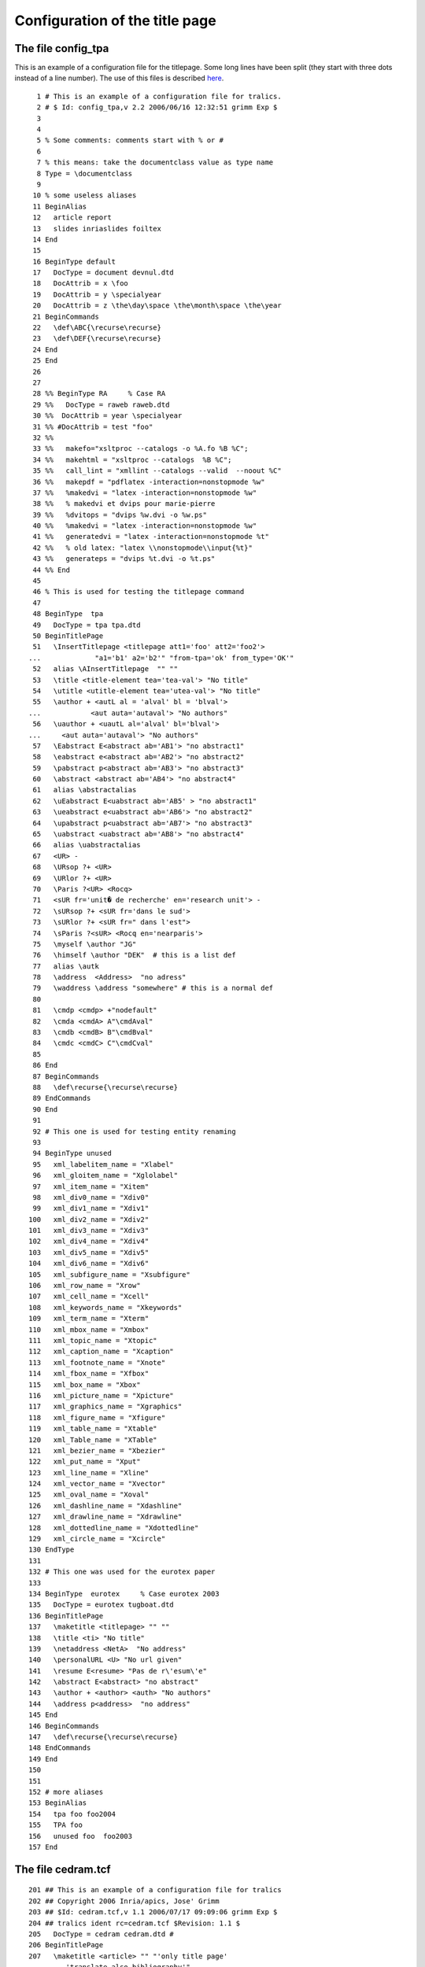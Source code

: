 ===============================
Configuration of the title page
===============================

The file config_tpa
-------------------

This is an example of a configuration file for the titlepage. Some long
lines have been split (they start with three dots instead of a line
number). The use of this files is described `here <titlepage.html>`__.

.. container:: ltx-source

   ::

        1 # This is an example of a configuration file for tralics.
        2 # $ Id: config_tpa,v 2.2 2006/06/16 12:32:51 grimm Exp $
        3 
        4 
        5 % Some comments: comments start with % or #
        6 
        7 % this means: take the documentclass value as type name
        8 Type = \documentclass
        9 
       10 % some useless aliases
       11 BeginAlias
       12   article report 
       13   slides inriaslides foiltex
       14 End
       15 
       16 BeginType default
       17   DocType = document devnul.dtd
       18   DocAttrib = x \foo
       19   DocAttrib = y \specialyear
       20   DocAttrib = z \the\day\space \the\month\space \the\year 
       21 BeginCommands
       22   \def\ABC{\recurse\recurse}
       23   \def\DEF{\recurse\recurse}
       24 End
       25 End
       26 
       27 
       28 %% BeginType RA     % Case RA
       29 %%   DocType = raweb raweb.dtd
       30 %%  DocAttrib = year \specialyear
       31 %% #DocAttrib = test "foo"
       32 %% 
       33 %%   makefo="xsltproc --catalogs -o %A.fo %B %C";
       34 %%   makehtml = "xsltproc --catalogs  %B %C";
       35 %%   call_lint = "xmllint --catalogs --valid  --noout %C"
       36 %%   makepdf = "pdflatex -interaction=nonstopmode %w"
       37 %%   %makedvi = "latex -interaction=nonstopmode %w"
       38 %%   % makedvi et dvips pour marie-pierre
       39 %%   %dvitops = "dvips %w.dvi -o %w.ps"
       40 %%   %makedvi = "latex -interaction=nonstopmode %w"
       41 %%   generatedvi = "latex -interaction=nonstopmode %t"
       42 %%   % old latex: "latex \\nonstopmode\\input{%t}"
       43 %%   generateps = "dvips %t.dvi -o %t.ps"
       44 %% End
       45 
       46 % This is used for testing the titlepage command
       47 
       48 BeginType  tpa
       49   DocType = tpa tpa.dtd
       50 BeginTitlePage
       51   \InsertTitlepage <titlepage att1='foo' att2='foo2'> 
      ...             "a1='b1' a2='b2'" "from-tpa='ok' from_type='OK'"
       52   alias \AInsertTitlepage  "" ""
       53   \title <title-element tea='tea-val'> "No title"
       54   \utitle <utitle-element tea='utea-val'> "No title"
       55   \author + <autL al = 'alval' bl = 'blval'>
      ...            <aut auta='autaval'> "No authors"
       56   \uauthor + <uautL al='alval' bl='blval'>
      ...     <aut auta='autaval'> "No authors"
       57   \Eabstract E<abstract ab='AB1'> "no abstract1"
       58   \eabstract e<abstract ab='AB2'> "no abstract2"
       59   \pabstract p<abstract ab='AB3'> "no abstract3"
       60   \abstract <abstract ab='AB4'> "no abstract4"
       61   alias \abstractalias
       62   \uEabstract E<uabstract ab='AB5' > "no abstract1"
       63   \ueabstract e<uabstract ab='AB6'> "no abstract2"
       64   \upabstract p<uabstract ab='AB7'> "no abstract3"
       65   \uabstract <uabstract ab='AB8'> "no abstract4"
       66   alias \uabstractalias
       67   <UR> -
       68   \URsop ?+ <UR>
       69   \URlor ?+ <UR>
       70   \Paris ?<UR> <Rocq>
       71   <sUR fr='unit� de recherche' en='research unit'> -
       72   \sURsop ?+ <sUR fr='dans le sud'>
       73   \sURlor ?+ <sUR fr=" dans l'est">
       74   \sParis ?<sUR> <Rocq en='nearparis'>
       75   \myself \author "JG"
       76   \himself \author "DEK"  # this is a list def
       77   alias \autk
       78   \address  <Address>  "no adress"
       79   \waddress \address "somewhere" # this is a normal def
       80 
       81   \cmdp <cmdp> +"nodefault" 
       82   \cmda <cmdA> A"\cmdAval" 
       83   \cmdb <cmdB> B"\cmdBval" 
       84   \cmdc <cmdC> C"\cmdCval" 
       85 
       86 End
       87 BeginCommands
       88   \def\recurse{\recurse\recurse}
       89 EndCommands
       90 End
       91 
       92 # This one is used for testing entity renaming
       93 
       94 BeginType unused
       95   xml_labelitem_name = "Xlabel"
       96   xml_gloitem_name = "Xglolabel"
       97   xml_item_name = "Xitem"
       98   xml_div0_name = "Xdiv0"
       99   xml_div1_name = "Xdiv1"
      100   xml_div2_name = "Xdiv2"
      101   xml_div3_name = "Xdiv3"
      102   xml_div4_name = "Xdiv4"
      103   xml_div5_name = "Xdiv5"
      104   xml_div6_name = "Xdiv6"
      105   xml_subfigure_name = "Xsubfigure"
      106   xml_row_name = "Xrow"
      107   xml_cell_name = "Xcell"
      108   xml_keywords_name = "Xkeywords"
      109   xml_term_name = "Xterm"
      110   xml_mbox_name = "Xmbox"
      111   xml_topic_name = "Xtopic"
      112   xml_caption_name = "Xcaption"
      113   xml_footnote_name = "Xnote"
      114   xml_fbox_name = "Xfbox"
      115   xml_box_name = "Xbox"
      116   xml_picture_name = "Xpicture"
      117   xml_graphics_name = "Xgraphics"
      118   xml_figure_name = "Xfigure"
      119   xml_table_name = "Xtable"
      120   xml_Table_name = "XTable"
      121   xml_bezier_name = "Xbezier"
      122   xml_put_name = "Xput"
      123   xml_line_name = "Xline"
      124   xml_vector_name = "Xvector"
      125   xml_oval_name = "Xoval"
      126   xml_dashline_name = "Xdashline"
      127   xml_drawline_name = "Xdrawline"
      128   xml_dottedline_name = "Xdottedline"
      129   xml_circle_name = "Xcircle"
      130 EndType
      131 
      132 # This one was used for the eurotex paper
      133 
      134 BeginType  eurotex     % Case eurotex 2003
      135   DocType = eurotex tugboat.dtd
      136 BeginTitlePage
      137   \maketitle <titlepage> "" ""
      138   \title <ti> "No title"
      139   \netaddress <NetA>  "No address"
      140   \personalURL <U> "No url given"
      141   \resume E<resume> "Pas de r\'esum\'e"
      142   \abstract E<abstract> "no abstract"
      143   \author + <author> <auth> "No authors"
      144   \address p<address>  "no address"
      145 End
      146 BeginCommands
      147   \def\recurse{\recurse\recurse}
      148 EndCommands
      149 End
      150 
      151 
      152 # more aliases
      153 BeginAlias
      154   tpa foo foo2004
      155   TPA foo
      156   unused foo  foo2003
      157 End

.. _cedram:

The file cedram.tcf
-------------------

.. container:: ltx-source

   ::

      201 ## This is an example of a configuration file for tralics
      202 ## Copyright 2006 Inria/apics, Jose' Grimm
      203 ## $Id: cedram.tcf,v 1.1 2006/07/17 09:09:06 grimm Exp $
      204 ## tralics ident rc=cedram.tcf $Revision: 1.1 $
      205   DocType = cedram cedram.dtd #
      206 BeginTitlePage 
      207   \maketitle <article> "" "'only title page' 
      ...      'translate also bibliography'"
      208    action \getproduction
      209   action \getid 
      210   \daterecieved <date_reception> "Pas de date"
      211   \dateaccepted <date_acceptation> "Pas de date"
      212   "<auteur>"
      213 #  <nomcomplet> "NC"
      214    \firstname <prenom> "FN"  
      215    \middlename <middlename> "MN"  
      216    \lastname <nom> "LN"  
      217 
      218   \address q<adresse> "no ad"
      219   \email <mel> "no mail"
      220   "</auteur>"
      221 # <nombre_auteurs>
      222 # <nombre_contributeurs>
      223   \Ctitle <titre xml:lang='fr'> "TF"
      224   \Dtitle <TeXtitre xml:lang='fr'> "TF"
      225   \Atitle <titre xml:lang='en'> "TE"
      226   \Btitle <TeXtitre xml:lang='en'> "TE"
      227   \currentlanguage <langue> "en"
      228   \Aabstract e<resume xml:lang='en' > "no abstract"
      229   \Babstract e<TEXresume xml:lang='en' > "no abstract"
      230   \Cabstract e<resume xml:lang='fr' > "no abstract"
      231   \Dabstract e<TEXresume xml:lang='fr' > "no abstract"
      232   \altkeywords <motcle xml:lang='fr'> "pas de resume"
      233   \keywords <motcle xml:lang='en' > "no abstract"
      234   \subjclass <msc> "MSC"
      235 End
      236 
      237 BeginCommands
      238   \let\author\relax
      239   \def\getproduction{\xbox{production}{
      240    \xbox{fichier\_tex}{\jobname}
      241    \xbox{fichier\_bib}{\jobname}
      242    \xbox{date\_prod}{\the\year-\the\month-\the\day}}}
      243   \makeatletter 
      244   \def\title{\@reevaluate\Atitle\Btitle}
      245   \def\abstract{\@reevaluate*{Aabstract}{Babstract}}
      246   \def\altabstract{\@reevaluate*{Cabstract}{Dabstract}}
      247   \def\Btitle@helper{\@nomathml=-1 }
      248   \def\Dtitle@helper{\@nomathml=-1 }
      249   \def\Babstract@helper{\@nomathml=-1 }
      250   \def\Dabstract@helper{\@nomathml=-1 }
      251   \def\alttitle{\@reevaluate\Ctitle\Dtitle}
      252    % for the biblio
      253    \renewcommand\bpers[5][\undefined]{%
      254    \xbox{nom}{#4}%
      255  \ifx#1\undefined\xbox{prenom}{#2}\else
      ...         \xbox{prenom}{#1}\xbox{initiale}{#2}\fi
      256  \xbox{particule}{#3}%
      257  \def\tmp{#1\undefined}\ifx\tmp\undefined\else
      258  \xbox{junior}{#5}\fi}
      259 
      260   \expandafter\def\csname cititem-btitle\endcsname{%
      261     \bgroup\catcode `\$=12 \@nomathml=1 \citembtitle}
      262      \def\citembtitle#1{\xbox{title}{#1}\egroup\@addnl}
      263   \def\lastname@hook#1{\textit{#1}}
      264 # Following commands used by T.B.
      265   \let\nfrac\dfrac
      266   \let\pfrac\dfrac
      267   \newtheorem{theorem}{Theorem}
      268   \newtheorem{proof}{Proof}
      269   \newtheorem{lemma}{Lemma}
      270   \newtheorem{rema*}{Remark}
      271   \newtheorem{remas*}{Remarks}
      272   \newtheorem{defi}{Definition}
      273   \let \tn\text
      274   \let\appendix\relax
      275   \let\notag\relax
      276   \def\sideset#1#2{}
      277   \makeatother 
      278 EndCommands

.. _tpa:

The file tpa.tcf
----------------

.. container:: ltx-source

   ::

      301 ## This is an example of a configuration file for tralics
      302 ## Copyright 2006 Inria/apics, Jose' Grimm
      303 ## $Id: tpa.tcf,v 1.3 2006/07/21 08:47:03 grimm Exp $
      304 ## tralics ident rc=testa.tcf $Revision: 1.3 $
      305 
      306 
      307 
      308   DocType = tpa tpa.dtd
      309 
      310 
      311 BeginTitlePage
      312   \InsertTitlepage <titlepage att1='foo' att2='foo2'>
      ...     "a1='b1' a2='b2'" "from-tpa='ok' from_type='OK'"
      313   alias \AInsertTitlepage  "" ""
      314   \title <title-element tea='tea-val'> "No title"
      315   \utitle <utitle-element tea='utea-val'> "No title"
      316   \author + <autL al = 'alval' bl = 'blval'> 
      ...     <aut auta='autaval'> "No authors"
      317   \uauthor + <uautL al='alval' bl='blval'> 
      ...     <aut auta='autaval'> "No authors"
      318   \Eabstract E<abstract ab='AB1'> "no abstract1"
      319   \eabstract e<abstract ab='AB2'> "no abstract2"
      320   \pabstract p<abstract ab='AB3'> "no abstract3"
      321   \abstract <abstract ab='AB4'> "no abstract4"
      322   alias \abstractalias
      323   \uEabstract E<uabstract ab='AB5' > "no abstract1"
      324   \ueabstract e<uabstract ab='AB6'> "no abstract2"
      325   \upabstract p<uabstract ab='AB7'> "no abstract3"
      326   \uabstract <uabstract ab='AB8'> "no abstract4"
      327   alias \uabstractalias
      328   <UR> -
      329   \URsop ?+ <UR>
      330   \URlor ?+ <UR>
      331   \Paris ?<UR> <Rocq>
      332   <sUR fr='unit&#xe9; de recherche' en='research unit'> -
      333   \sURsop ?+ <sUR fr='dans le sud'>
      334   \sURlor ?+ <sUR fr=" dans l'est">
      335   \sParis ?<sUR> <Rocq en='nearparis'>
      336   \myself \author "JG"
      337   \himself \author "DEK"  # this is a list def
      338   alias \autk
      339   \address  <address>  "no adress"
      340   \waddress \address "somewhere" # this is a normal def
      341 
      342   \cmdp <cmdp> +"nodefault" 
      343   \cmda <cmdA> A"\cmdAval" 
      344   \cmdb <cmdB> B"\cmdBval" 
      345   \cmdc <cmdC> C"\cmdCval" 
      346 
      347 End
      348 BeginCommands
      349   \def\recurse{\recurse\recurse}
      350 EndCommands

`back to description <titlepage.html>`__
